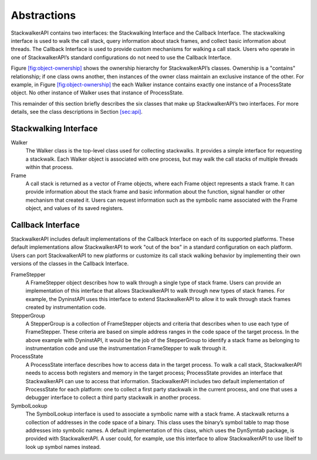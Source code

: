 .. _sec:abstractions:

Abstractions
============

StackwalkerAPI contains two interfaces: the Stackwalking Interface and
the Callback Interface. The stackwalking interface is used to walk the
call stack, query information about stack frames, and collect basic
information about threads. The Callback Interface is used to provide
custom mechanisms for walking a call stack. Users who operate in one of
StackwalkerAPI’s standard configurations do not need to use the Callback
Interface.

Figure \ `[fig:object-ownership] <#fig:object-ownership>`__ shows the
ownership hierarchy for StackwalkerAPI’s classes. Ownership is a
"contains" relationship; if one class owns another, then instances of
the owner class maintain an exclusive instance of the other. For
example, in Figure \ `[fig:object-ownership] <#fig:object-ownership>`__
the each Walker instance contains exactly one instance of a ProcessState
object. No other instance of Walker uses that instance of ProcessState.

This remainder of this section briefly describes the six classes that
make up StackwalkerAPI’s two interfaces. For more details, see the class
descriptions in Section \ `[sec:api] <#sec:api>`__.

Stackwalking Interface
----------------------

Walker
   The Walker class is the top-level class used for collecting
   stackwalks. It provides a simple interface for requesting a
   stackwalk. Each Walker object is associated with one process, but may
   walk the call stacks of multiple threads within that process.

Frame
   A call stack is returned as a vector of Frame objects, where each
   Frame object represents a stack frame. It can provide information
   about the stack frame and basic information about the function,
   signal handler or other mechanism that created it. Users can request
   information such as the symbolic name associated with the Frame
   object, and values of its saved registers.

Callback Interface
------------------

StackwalkerAPI includes default implementations of the Callback
Interface on each of its supported platforms. These default
implementations allow StackwalkerAPI to work "out of the box" in a
standard configuration on each platform. Users can port StackwalkerAPI
to new platforms or customize its call stack walking behavior by
implementing their own versions of the classes in the Callback
Interface.

FrameStepper
   A FrameStepper object describes how to walk through a single type of
   stack frame. Users can provide an implementation of this interface
   that allows StackwalkerAPI to walk through new types of stack frames.
   For example, the DyninstAPI uses this interface to extend
   StackwalkerAPI to allow it to walk through stack frames created by
   instrumentation code.

StepperGroup
   A StepperGroup is a collection of FrameStepper objects and criteria
   that describes when to use each type of FrameStepper. These criteria
   are based on simple address ranges in the code space of the target
   process. In the above example with DyninstAPI, it would be the job of
   the StepperGroup to identify a stack frame as belonging to
   instrumentation code and use the instrumentation FrameStepper to walk
   through it.

ProcessState
   A ProcessState interface describes how to access data in the target
   process. To walk a call stack, StackwalkerAPI needs to access both
   registers and memory in the target process; ProcessState provides an
   interface that StackwalkerAPI can use to access that information.
   StackwalkerAPI includes two default implementation of ProcessState
   for each platform: one to collect a first party stackwalk in the
   current process, and one that uses a debugger interface to collect a
   third party stackwalk in another process.

SymbolLookup
   The SymbolLookup interface is used to associate a symbolic name with
   a stack frame. A stackwalk returns a collection of addresses in the
   code space of a binary. This class uses the binary’s symbol table to
   map those addresses into symbolic names. A default implementation of
   this class, which uses the DynSymtab package, is provided with
   StackwalkerAPI. A user could, for example, use this interface to
   allow StackwalkerAPI to use libelf to look up symbol names instead.
